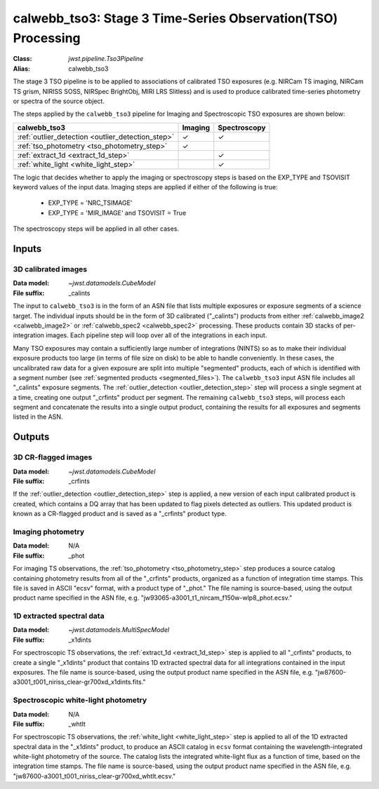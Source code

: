.. _calwebb_tso3:

calwebb_tso3: Stage 3 Time-Series Observation(TSO) Processing
=============================================================

:Class: `jwst.pipeline.Tso3Pipeline`
:Alias: calwebb_tso3

The stage 3 TSO pipeline is to be applied to associations of calibrated TSO exposures
(e.g. NIRCam TS imaging, NIRCam TS grism, NIRISS SOSS, NIRSpec BrightObj, MIRI LRS Slitless)
and is used to produce calibrated time-series photometry or spectra of the source object.

The steps applied by the ``calwebb_tso3`` pipeline for Imaging and Spectroscopic TSO
exposures are shown below:

.. |check| unicode:: U+2713

.. checkmark

+---------------------------------------------------+---------+--------------+
| calwebb_tso3                                      | Imaging | Spectroscopy |
+===================================================+=========+==============+
| :ref:`outlier_detection <outlier_detection_step>` | |check| | |check|      |
+---------------------------------------------------+---------+--------------+
| :ref:`tso_photometry <tso_photometry_step>`       | |check| |              |
+---------------------------------------------------+---------+--------------+
| :ref:`extract_1d <extract_1d_step>`               |         | |check|      |
+---------------------------------------------------+---------+--------------+
| :ref:`white_light <white_light_step>`             |         | |check|      |
+---------------------------------------------------+---------+--------------+

The logic that decides whether to apply the imaging or spectroscopy steps is based
on the EXP_TYPE and TSOVISIT keyword values of the input data. Imaging steps are
applied if either of the following is true:

 - EXP_TYPE = 'NRC_TSIMAGE'
 - EXP_TYPE = 'MIR_IMAGE' and TSOVISIT = True

The spectroscopy steps will be applied in all other cases.

Inputs
------

3D calibrated images
^^^^^^^^^^^^^^^^^^^^

:Data model: `~jwst.datamodels.CubeModel`
:File suffix: _calints

The input to ``calwebb_tso3`` is in the form of an ASN file that lists multiple
exposures or exposure segments of a science target. The individual inputs should be in
the form of 3D calibrated ("_calints") products from either :ref:`calwebb_image2 <calwebb_image2>`
or :ref:`calwebb_spec2 <calwebb_spec2>` processing. These products contain 3D stacks of
per-integration images. Each pipeline step will loop over all of the integrations in each
input.

Many TSO exposures may contain a sufficiently large number of integrations (NINTS) so as to make
their individual exposure products too large (in terms of file size on disk) to be able to handle
conveniently. In these cases, the uncalibrated raw data for a given exposure are split into
multiple "segmented" products, each of which is identified with a segment number
(see :ref:`segmented products <segmented_files>`). The ``calwebb_tso3`` input ASN file includes
all "_calints" exposure segments. The :ref:`outlier_detection <outlier_detection_step>` step will
process a single segment at a time, creating one output "_crfints" product per segment. The
remaining ``calwebb_tso3`` steps, will process each segment and concatenate the results into a
single output product, containing the results for all exposures and segments listed in the ASN.

Outputs
-------

3D CR-flagged images
^^^^^^^^^^^^^^^^^^^^

:Data model: `~jwst.datamodels.CubeModel`
:File suffix: _crfints

If the :ref:`outlier_detection <outlier_detection_step>` step is applied, a new version
of each input calibrated product is created, which contains a DQ array
that has been updated to flag pixels detected as outliers. This updated
product is known as a CR-flagged product and is saved as a "_crfints" product type.

Imaging photometry
^^^^^^^^^^^^^^^^^^
:Data model: N/A
:File suffix: _phot

For imaging TS observations, the :ref:`tso_photometry <tso_photometry_step>` step produces
a source catalog containing photometry results from all of the "_crfints" products, organized
as a function of integration time stamps.
This file is saved in ASCII "ecsv" format, with a product type of "_phot." The file naming is
source-based, using the output product name specified in the ASN file, e.g.
"jw93065-a3001_t1_nircam_f150w-wlp8_phot.ecsv."

1D extracted spectral data
^^^^^^^^^^^^^^^^^^^^^^^^^^
:Data model: `~jwst.datamodels.MultiSpecModel`
:File suffix: _x1dints

For spectroscopic TS observations, the :ref:`extract_1d <extract_1d_step>` step is applied to
all "_crfints" products, to create a single "_x1dints" product that contains 1D extracted
spectral data for all integrations contained in the input exposures. The file name is
source-based, using the output product name specified in the ASN file, e.g.
"jw87600-a3001_t001_niriss_clear-gr700xd_x1dints.fits."

Spectroscopic white-light photometry
^^^^^^^^^^^^^^^^^^^^^^^^^^^^^^^^^^^^
:Data model: N/A
:File suffix: _whtlt

For spectroscopic TS observations, the :ref:`white_light <white_light_step>` step is applied
to all of the 1D extracted spectral data in the "_x1dints" product, to produce an ASCII catalog
in ``ecsv`` format containing the wavelength-integrated white-light photometry of the source.
The catalog lists the integrated white-light flux as a function of time, based on the
integration time stamps. The file name is source-based, using the output product name specified
in the ASN file, e.g.
"jw87600-a3001_t001_niriss_clear-gr700xd_whtlt.ecsv."
